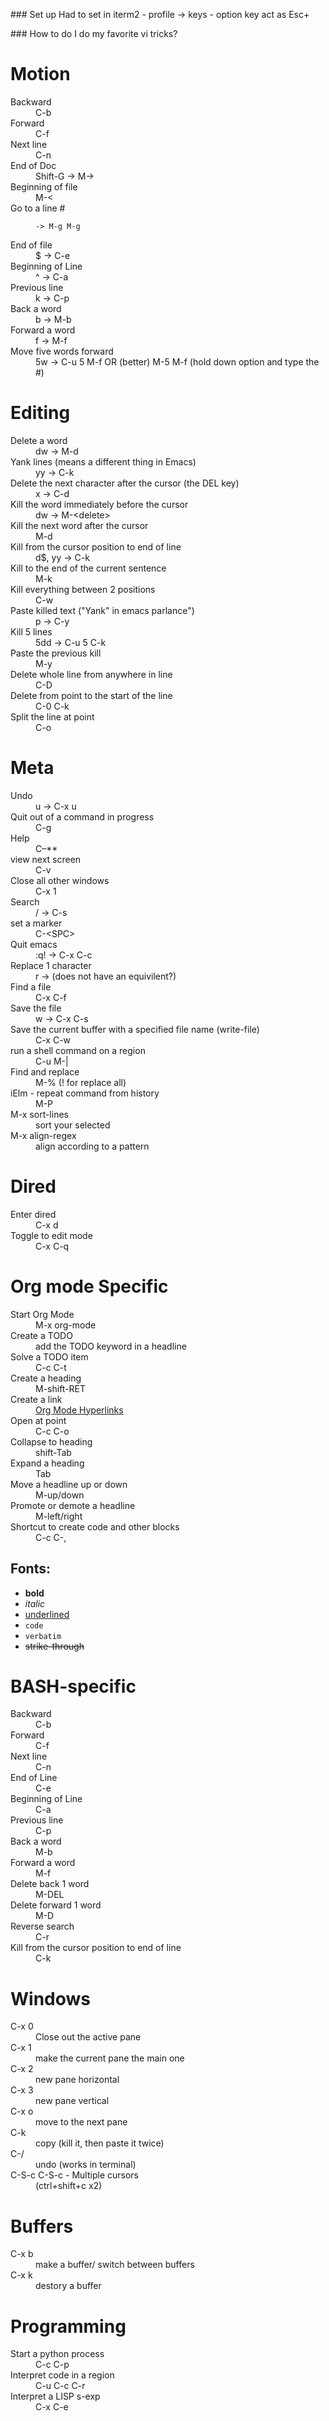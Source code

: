 #+TITLE Emacs notes July 20, 2017

### Set up
Had to set in iterm2 - profile -> keys - option key act as Esc+

### How to do I do my favorite vi tricks?
* Motion
- Backward :: C-b
- Forward :: C-f
- Next line :: C-n
- End of Doc :: Shift-G ->  M->
- Beginning of file ::  M-<
- Go to a line # :: : -> M-g M-g
- End of file :: $ ->  C-e
- Beginning of Line :: ^ -> C-a
- Previous line :: k -> C-p
- Back a word :: b ->   M-b
- Forward a word :: f ->   M-f
- Move five words forward :: 5w -> C-u 5 M-f OR (better) M-5 M-f (hold down option and type the #)
* Editing
- Delete a word :: dw -> M-d
- Yank lines (means a different thing in Emacs) ::  yy -> C-k
- Delete the next character after the cursor (the DEL key) :: x -> C-d
- Kill the word immediately before the cursor :: dw ->  M-<delete>  
- Kill the next word after the cursor ::  M-d
- Kill from the cursor position to end of line :: d$, yy -> C-k          
- Kill to the end of the current sentence :: M-k  
- Kill everything between 2 positions  :: C-w       
- Paste killed text ("Yank" in emacs parlance") :: p -> C-y 
- Kill 5 lines :: 5dd -> C-u 5 C-k
- Paste the previous kill :: M-y
- Delete whole line from anywhere in line :: C-D 
- Delete from point to the start of the line :: C-0 C-k
- Split the line at point :: C-o
* Meta
- Undo :: u -> C-x u
- Quit out of a command in progress :: C-g
- Help :: C--** 
- view next screen :: C-v
- Close all other windows :: C-x 1
- Search :: / -> C-s
- set a marker :: C-<SPC> 
- Quit emacs :: :q! ->  C-x C-c
- Replace 1 character :: r -> (does not have an equivilent?)
- Find a file ::  C-x C-f
- Save the file :: w -> C-x C-s 
- Save the current buffer with a specified file name (write-file) ::  C-x C-w 
- run a shell command on a region :: C-u M-| 
- Find and replace :: M-% (! for replace all) 
- iElm - repeat command from history :: M-P
- M-x sort-lines :: sort your selected
- M-x align-regex :: align according to a pattern
* Dired
- Enter dired :: C-x d
- Toggle to edit mode :: C-x C-q
* Org mode Specific
- Start Org Mode :: M-x org-mode
- Create a TODO :: add the TODO keyword in a headline
- Solve a TODO item  :: C-c C-t
- Create a heading :: M-shift-RET  
- Create a link :: [[https://orgmode.org/guide/Hyperlinks.html][Org Mode Hyperlinks]]
- Open at point :: C-c C-o
- Collapse to heading :: shift-Tab
- Expand a heading :: Tab
- Move a headline up or down :: M-up/down
- Promote or demote a headline :: M-left/right
- Shortcut to create code and other blocks :: C-c C-,
** Fonts: 
- *bold*
- /italic/
- _underlined_
- =code=
- ~verbatim~
- +strike-through+
* BASH-specific
- Backward :: C-b
- Forward :: C-f
- Next line :: C-n
- End of Line :: C-e
- Beginning of Line :: C-a
- Previous line :: C-p
- Back a word :: M-b
- Forward a word ::  M-f
- Delete back 1 word :: M-DEL
- Delete forward 1 word :: M-D
- Reverse search :: C-r
- Kill from the cursor position to end of line :: C-k 
* Windows
- C-x 0 :: Close out the active pane
- C-x 1 :: make the current pane the main one
- C-x 2 :: new pane horizontal
- C-x 3 :: new pane vertical
- C-x o :: move to the next pane
- C-k :: copy (kill it, then paste it twice)
- C-/ :: undo (works in terminal)
- C-S-c C-S-c - Multiple cursors :: (ctrl+shift+c x2)
* Buffers  
- C-x b :: make a buffer/ switch between buffers
- C-x k :: destory a buffer
* Programming
- Start a python process :: C-c C-p
- Interpret code in a region :: C-u C-c C-r
- Interpret a LISP s-exp :: C-x C-e


